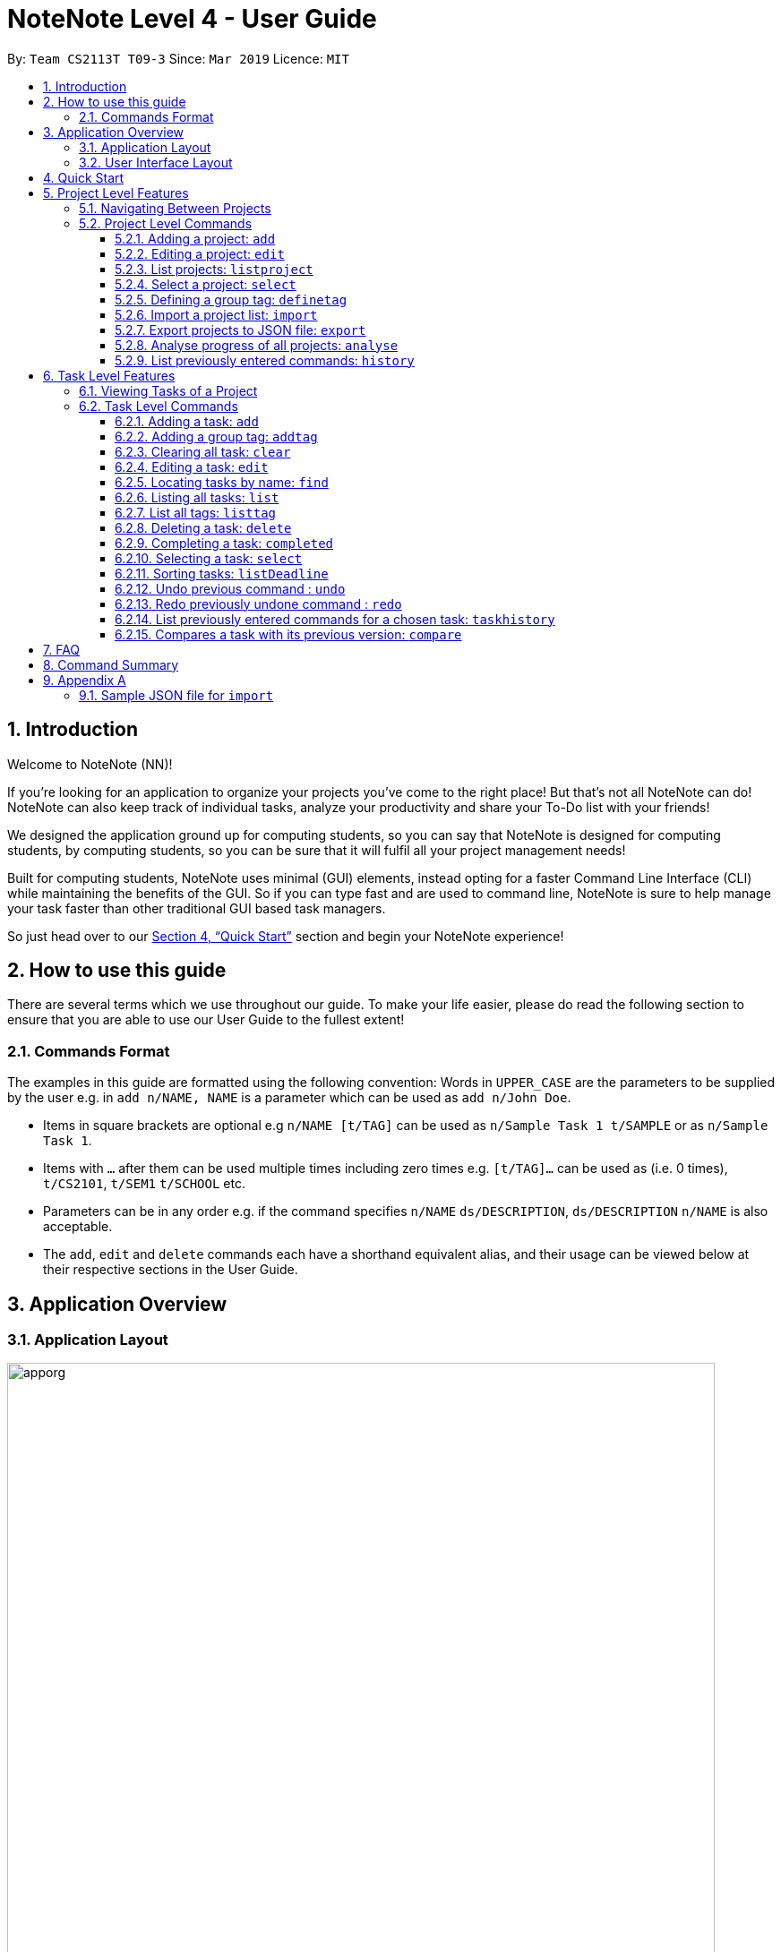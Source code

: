 = NoteNote Level 4 - User Guide
:site-section: UserGuide
:toc:
:toc-title:
:toc-placement: preamble
:toclevels: 4
:sectnums:
:imagesDir: images
:stylesDir: stylesheets
:xrefstyle: full
:experimental:
ifdef::env-github[]
:tip-caption: :bulb:
:note-caption: :information_source:
endif::[]
:repoURL: https://github.com/CS2113-AY1819S2-T09-3/main

By: `Team CS2113T T09-3`      Since: `Mar 2019`      Licence: `MIT`

== Introduction
Welcome to NoteNote (NN)!

If you're looking for an application to organize your projects you've come to the right place! But that's not all NoteNote can do! NoteNote can also keep track of individual tasks, analyze your productivity and share your To-Do list with your friends!

We designed the application ground up for computing students, so you can say that NoteNote is designed for computing students, by computing students, so you can be sure that it will fulfil all your project management needs!

Built for computing students, NoteNote uses minimal (GUI) elements, instead opting for a faster Command Line Interface (CLI) while maintaining the benefits of the GUI. So if you can type fast and are used to command line, NoteNote is sure to help manage your task faster than other traditional GUI based task managers.

So just head over to our <<Quick Start>> section and begin your NoteNote experience!

== How to use this guide

There are several terms which we use throughout our guide. To make your life easier, please do read the following section to ensure that you are able to use our User Guide to the fullest extent!

=== Commands Format

The examples in this guide are formatted using the following convention:
Words in `UPPER_CASE` are the parameters to be supplied by the user e.g. in `add n/NAME, NAME` is a parameter which can be used as `add n/John Doe`.

* Items in square brackets are optional e.g `n/NAME [t/TAG]` can be used as `n/Sample Task 1 t/SAMPLE` or as `n/Sample Task 1`.
* Items with `…` after them can be used multiple times including zero times e.g. `[t/TAG]…` can be used as (i.e. 0 times), `t/CS2101`, `t/SEM1` `t/SCHOOL` etc.
* Parameters can be in any order e.g. if the command specifies `n/NAME` `ds/DESCRIPTION`, `ds/DESCRIPTION` `n/NAME` is also acceptable.
* The `add`, `edit` and `delete` commands each have a shorthand equivalent alias, and their usage can be viewed below at their respective sections in the User Guide.


== Application Overview

=== Application Layout

image::apporg.png[width="790"]

The application has two layers, the project layer and the task layer, as shown in Figure 1 above. There are some commands which work differently based on the layer they are in. This is covered in detail in Sections 6 and 7. The project layer contains all the projects the user has added while the task layer contains the tasks and subtasks assigned to a particular project.

// tag::UIlayout[]
=== User Interface Layout

image::applayout.png[width="790"]

* *Panel A: Command Box* - Where your commands will be typed
* *Panel B: Results Box* - Displays result for the following commands: history, taskhistory, compare,  listtag; else displays either success / error message for all other commands.
* *Panel C: Project Box* - Displays list of project
* *Panel D: Task Box* - Displays list of tasks for a selected project
* *Panel E: Description Box* - Displays long description for a selected task

Panel *A*, *C*, *D* are user-interactable while panels *B*, *E* are non-interactable.

Panel A will always be active, allowing you to input your commands at any time.

Upon first opening of the application, your active panel will start from *C*, and only upon choosing a project will your active panel change to *D*.
// end::UIlayout[]


== Quick Start


.  Ensure you have Java version `9` or later installed in your Computer.
.  Download the latest `notenote.jar` link:{repoURL}/releases[here].
.  Copy the file to the folder you want to use as the home folder for your Address Book.
.  Double-click the file to start the app. The GUI should appear in a few seconds.
.  Type the command in the command box or *Panel A* (refer to Figure 2) and press Enter to execute it.
.  Some example commands you can try:
* *`listproject`* : lists all projects
* **`select 1`** : selects the project at index 1
* **`add n/Do research on Singapore history dl/1-1-2020`** : adds a task of title “Do research on Singapore History” with a deadline set at “1st January 2020” to the project previously selected.

* *`delete 1`* : deletes the task being shown at index 1


== Project Level Features

=== Navigating Between Projects
When selecting a (different) project to the view tasks of the project, always follow the 2 steps below:

. `listproject`: List all project in project list
. `select INDEX`: Select a project to view all the tasks within selected project

=== Project Level Commands
Commands affecting the project list / currently displayed project as a whole. +
Affects Panel C.

==== Adding a project: `add`
Adds a new project to the System.

* Format: `add n/NAME`
* Alias: `a`, i.e. `add` is equivalent to `a`

[TIP]
A project can have any number of tags (including 0)

Examples:

* `add n/History Research Paper`

Outcome: Project Box (Panel C) will show the newly created project.

==== Editing a project: `edit`
Edits an existing project identified by the index number used in the displayed project list.

* Format: `edit INDEX n/NAME`
* Alias: `e`, i.e. `edit` is equivalent to `e`

Examples:

* `edit 1 n/Sample Task 1`

Outcome: Project Box (Panel C) will show the updated project with the new name.

==== List projects: `listproject`
Lists all projects, is also used to switch back to project list from task list.

* Format: `listproject`
* Alias: `lp`, i.e. `listproject` is equivalent to `lp`

Outcome: Project Box (Panel C) will will display all projects within project list.

==== Select a project: `select`
Selects a project identified by the index number used in the displayed project list.

* Format: `select INDEX`
* Alias: `s`, i.e. `select` is equivalent to `s`

[NOTE]
If the **immediate predecessor command** is `listproject`, `select` will select a project and display tasks, else `select` will select a task and display task information

Examples:

* `select 1`

Outcome: Task Box (Panel D) will display all tasks within selected project. Active panel is now Panel D and all commands that is executed after this would be in the context of tasks.

// tag::definetag[]
==== Defining a group tag: `definetag`

Define a group tag when you want to add multiple identical tags to multiple tasks easily. They can be carried out at both project and task level.
However, group tag created exists for the entire NoteNote instance and will be lost once the user exits.

After defining a group tag, use the `addtag` command to add a group tag to a task of your choice. Note that duplicated group tags cannot be created.

* Format: `definetag gt/GROUPTAG t/TAG [t/MORETAGS]`
* Alias: `dt`, i.e. `definetag` is equivalent to `dt`

Example:

* `definetag gt/Consultation t/PrepareDemo t/PrepareQuestions`

Outcome: A group tag called Consultation will be created which would contain tags PrepareDemo and PrepareQuestions.

.After excuting `definetag`
image::AfterDefineTag.png[width="800"]

[NOTE]
====
Group tags are only considered as duplicates in the following situations where both the group tag and child tags are identical:

** `definetag gt/sample t/TAG0`
** `definetag gt/sample t/TAG0`

In situations where users input `definetag gt/sample1 gt/sample2 t/TAG`, only the last group tag parameter (i.e. `gt/sample2`) will be accepted.

====
// end::definetag[]

// tag::import[]
==== Import a project list: `import`
Import projects and tasks to your NoteNote instance from project list shared by a friend. New projects and tasks will be added on top of current project list.

Source file must be a JSON file and follow a specific format. See <<samplejson>>.

This feature is recommended to be used together with `export` so that users need not manually generate a JSON file to `import`.

* Format: `import PATH`
* Alias: `i`, i.e. `import` is equivalent to `i`

Examples:

* `import C:\Users\Test\Desktop\import.json`

[TIP]
The full path to the JSON file has to be specified unless the file is contained within the application folder. If JSON file is contained in application folder, `import .\test.json` is sufficient.

Outcome: Command box will display number of projects added to project list. Projects and tasks contained in JSON file will be imported and added to current project list.
Refer to diagrams below on what NoteNote will display before and after successful execution of `import`.

.Before executing `import`
image::BeforeImportCommand.png[width="600"]

{empty} +

.After executing `import`
image::AfterImportCommand.png[width="600"]

// end::import[]

// tag::export[]
==== Export projects to JSON file: `export`
Export projects from your NoteNote instance to easily share projects and tasks with your friends. Projects are exported in JSON format and could be imported by another NoteNote instance using `import`.

* Format: `export [i/INDEX] o/OUTPUTPATH`
* Alias: `ex`, i.e. `export` is equivalent to `ex`

Examples:

* To export currently selected project:
. `select 1`
. `export o/C:\Users\Test\Desktop\export.json`
* To export multiple projects:
. `export i/1,2,3 o/C:\Users\Test\Desktop\export.json`

[TIP]
Output path should be explicitly specified unless the output is to be within the application folder. If output is to be contained in application folder, the relative path `export i/1,2,3 o/.\test.json` is sufficient.

Outcome: JSON file will be created at output path specified.

.After executing `export`
image::AfterExportCommand.png[width="600"]
// end::export[]

// tag::analyse[]
==== Analyse progress of all projects: `analyse`
View number of completed tasks for each project, and percentage of each project completed.

* Format: `analyse`
* Alias: `an`, i.e. `analyse` is equivalent to `an`

Outcome:

image::AnalyseOutcome.PNG[width="600", title="Example Outcome for `analyse` command"]

Results Box (Panel B) will display number of completed tasks for each project, and percentage of each project completed, as shown in the above figure.
// end::analyse[]

==== List previously entered commands: `history`

Lists all the commands that were previously entered in reverse chronological order.

* Format: `history`
* Alias: `h`, , i.e. `history` is equivalent to `h`

Outcome: Results Box (Panel B) will display all commands that were previously entered.


== Task Level Features

=== Viewing Tasks of a Project

To view tasks of a project, always follow the two steps below: +
1. `listproject`: List all projects in project list. +
2. `select INDEX`: Select a project to view all the tasks within selected project.

=== Task Level Commands

Commands affecting the tasks / selected task individually. +
Affects panel D.

==== Adding a task: `add`

Adds a task to the project identified by the index number used in the displayed project list.

* Format: `add n/NAME ds/DESCRIPTION dl/DEADLINE [t/TAG]`
* Alias: `a`, i.e. `add` is equivalent to `a`

[TIP]
A task can have any number of tags (including 0).

Example:

* `add n/Decide on Research Paper Topic dl/1-1-2020`

Outcome: Task Box (Panel D) will show the newly created task `Decide on Research Paper Topic` with deadline `1 January 2020`.

// tag::addtag[]
==== Adding a group tag: `addtag`

Add a previously defined group tag to a task.

* Format: `addtag INDEX gt/GROUPTAG`
* Alias: `at`, i.e. `addtag` is equivalent to `at`

Example:

* `addtag 1 gt/Consultation`

Outcome: Task Box (Panel D) will show the updated task with newly added tags.

.After executing `addtag`
image::AfterAddTag.png[width="600"]

[TIP]
Tags defined under the group tag will be visible under the task instead of the group tag itself.

[NOTE]
====
In cases where the user input pre-defined group tags of the following, `addtag INDEX gt/sample` command would apply tags both TAG1 and TAG2 to task at index 1

* `definetag gt/sample t/TAG1`
* `definetag gt/sample t/TAG2`
====
// end::addtag[]

==== Clearing all task: `clear`

Clears all task in the project that is selected.

* Format: `clear`

* Alias: `cl`, i.e. `clear` is equivalent to `cl`

Example:

* `clear`

Outcome: Task Box (Panel D) will now show 0 task.

==== Editing a task: `edit`

Edits an existing task identified by the index number used in the displayed task list.

* Format: `edit INDEX [n/NAME] [ds/DESCRIPTION] [dl/DEADLINE] [t/TAG]...`

* Alias: `e`, i.e. `edit` is equivalent to `e`

[TIP]
At least 1 among the parameters of `[n/NAME] [ds/DESCRIPTION] [dl/DEADLINE] [t/TAG]` must be included within the command.

Example:

* `edit 1 n/Decide on Research Paper Topic dl/2-2-2020`

Outcome: Task Box (Panel D) will show the updated task at index 1, with the information name and deadline changed to `Decide on Research Paper Topic` and `2 February 2020` respectively.

==== Locating tasks by name: `find`

Finds a project, task or subtask whose name contains any of the given keywords.

* Format: `find KEYWORD [MORE_KEYWORDS]`

* Alias: `f`, i.e. `find` is equivalent to `f`

[TIP]
The search is case insensitive. e.g `report` will match `Report`. +
The order of the keywords does not matter. e.g. `final report` will match `report final`. +
`find` will only search among names of tasks. +
Only full words will be matched e.g. `Rep` will not match `Report`. +
Tasks matching at least one keyword will be returned (i.e. `OR` search). e.g. `Report Final` will return `Draft Report`, `Final Submission`.

Examples:

* `find Research`

Outcome: Returns tasks containing the keyword `Research`. Task Box (Panel D) will be updated to display only tasks that matches the keyword.

==== Listing all tasks: `list`
Lists all tasks in the current project. Can also be used to show all tasks after finding a specific tasks

* Format: `list`

* Alias: `l`, i.e. `list` is equivalent to `l`

// tag::listtag[]
==== List all tags: `listtag`
List all unique tags and associated tasks within a project

* Format: `listtag`
* Alias: `lt`, i.e. `listtag` is equivalent to `lt`

Outcome: Result Box (Panel B) will will display all unique tags and associated tasks within a project.

.After executing `listtag`
image::AfterListTag.png[width="800"]

// end::listtag[]

==== Deleting a task: `delete`

Deletes the specified task identified by the index number used in the displayed task list.

* Format: `delete INDEX`

* Alias: `d`, i.e. `delete` is equivalent to `d`

[TIP]
The index refers to the index number shown in the displayed task list. +
The index *must be a positive integer* 1, 2, 3, …

Examples:

1. `find Consult` +
2. `delete 1`

Outcome: Task Box (Panel D) will no longer display the first task in the results of the `find` command.

// tag::completed[]
==== Completing a task: `completed`

Marks the specified task identified by the index number used in the displayed task list as completed by adding a `completed` tag to it.

* Format: `completed INDEX`

* Alias: `cpt`, i.e. `completed` is equivalent to `cpt`

[NOTE]
Completed tasks will be used as statistics for the `analyse` feature, unlike deleted tasks.

Examples:

* `completed 3`

Outcome:

image::CompletedOutcome.PNG[width="300", title="Example Outcome for `completed` command"]

Task Box (Panel D) will display a `completed` tag for the third task, as shown in the above figure.
// end::completed[]

==== Selecting a task: `select`

Selects the task identified by the index number used in the displayed task list and
loads the relevant information.

* Format: `select INDEX`
* Alias: `s`, i.e. `select` is equivalent to `s`

****
* The index refers to the index number shown in the displayed task list.
* The index must be a positive integer 1, 2, 3, …
* This command will be active as long as the immediate predecessor
command is NOT listproject else the select functionality will be
targeted at a Project
****

Examples:

1. `find Research`
2. `select 1`

Outcome: Selects the first task in the results of the `find` command. Description Box (Panel E) will display all the details of the task selected.

==== Sorting tasks: `listDeadline`
Sorts tasks by deadline.

* Format: `listDeadline`

Outcome: Task Box (Panel D) will be updated to display tasks sorted by their deadline
         in ascending order.

==== Undo previous command : `undo`

Restores the task list to the state before the previous undoable command was
executed.

* Format: `undo`
* Alias: `u` i.e. `undo` is equivalent to `u`

****
* Take note that if you `listproject`, the history of commands will be cleared,
thus `undo` will no longer work as intended when you return to view the project tasks.
****

Example:

*  `add n/sample task` ...

Outcome: Task Box (Panel D) will display new task added to task list.

* `undo`

Outcome: Add command is undone and Task Box (Panel D) will no longer display
new task .

==== Redo previously undone command : `redo`

Reverses the most recent `undo` command.

* Format: `redo`
* Alias: `r` i.e. `redo` is equivalent to `r`

****
* Take note that if you `listproject`, the history of commands will be cleared,
thus `redo` will no longer work as intended when you return to view the project tasks.
****

Example:

*  `add n/sample task` ...

Outcome: Task Box (Panel D) will display new task added to task list.

* `undo`

Outcome: Add command is undone and Task Box (Panel D) will no longer display
new task .

* `redo`

Outcome: Reverses the `undo` action and adds the task back to the task list. Task
         Box (Panel D) will now display new task once again.

// tag::taskhistory[]
==== List previously entered commands for a chosen task: `taskhistory`

Lists all previous commands that directly affected a selected task in reverse
chronological order.

* Format: `taskhistory INDEX`
* Alias: `th` i.e. `taskhistory` is equivalent to `th`

[NOTE]
 Take note that if you `listproject`, the history of commands will be cleared,
thus `taskhistory` will no longer work as intended when you return to view the project tasks. +
[TIP]
 Only `edit`/`completed`/`addtag`/`delete` commands will be recorded


Example :

*  `taskhistory 1`

Outcome:

image::taskhistorysample.png[width="900", title="Example Outcome for `taskhistory` command"]

Results Box (Panel B) will display all previous commands which directly
affects the task at index 1 (Figure 6).
// end::taskhistory[]

// tag::compare[]
==== Compares a task with its previous version: `compare`

Compares a selected task one version before it was edited and show the differences
in the task.

* Format: `compare INDEX`
* Alias: `c` i.e. `compare` is equivalent to `c`

[TIP]
`compare` only compares Name, Description, Deadline of a Task.
 Note that tags will not be compared.

[NOTE]
If you `listproject`, the history of commands will be cleared,
 thus `compare` will no longer work as intended when you return to view the project tasks.

Example :

*  `add n/sample task` ...

Outcome: Task Box (Panel D) will display new task added to task list at index 1.

*  `edit 1 n/sample task edited` ...

Outcome: Task Box (Panel D) will display updated task at index 1 with the new
          name.

* `compare 1`

Outcome:

image::comparesample.png[width="900", title="Example Outcome for `compare` command"]

Task Box (Panel B) will display information of current version of the task at
         index 1 ( _sample task_ ) and the previous version of it ( _sample task edited_ ) (Figure 7).
         Allows you to view a direct comparison of what was changed.
// end::compare[]

== FAQ

*Q*: How do I transfer my data to another computer? +
*A*: Data can be transferred between computers by simply porting over the *_projectlist.json_* file located at the *_data_* folder. Alternatively, you could:

. `export` project list from the original computer
. Install NoteNote in the other computer
. `import` project list by specifying path to exported project list

== Command Summary

|===
|*Command*|*Description*
|`add`|Add a new project or task
|`addtag`|Add a group tag to a task
|`analyse`|View completion statistics for all projects
|`clear`|Clear all tasks in project
|`compare`|Compare current task with previous version
|`completed`|Marks task as completed
|`definetag`|Define a group tag
|`delete`|Deletes project or task
|`edit`|Edits description of project or task
|`exit`|Exit application
|`export`|Export projects to external JSON file
|`find`|Find for specific project or task
|`help`|Display help menu
|`history`|View all commands previously entered
|`import`|Import projects from external JSON file
|`list`|List all projects or tasks
|`listDeadline`| List tasks according to deadline
|`listproject`|Go back to project list panel from task list panel
|`listtag`|List all unique tags and associated tasks within a project
|`redo`|Redo modifications made to task
|`select`|Select project or task to interact with
|`taskhistory`|View all modifications made to file
|`undo`|Undo modifications made to task
|===

== Appendix A

[[samplejson]]
=== Sample JSON file for `import`
```
{
  "projects" : [ {
    "name" : "Sample project 1",
    "tasks" : [ {
      "name" : "Sample task 1",
      "description" : "This is a sample task",
      "deadline" : "1-1-2011",
      "tagged" : [ "SAMPLE" ]
    }, {
      "name" : "Sample task 2",
      "description" : "This is a sample task",
      "deadline" : "1-1-2011",
      "tagged" : [ "SAMPLE" ]
    } ]
  }, {
    "name" : "Sample project 2",
    "tasks" : [ {
      "name" : "Sample task 1",
      "description" : "This is a sample task",
      "deadline" : "1-1-2011",
      "tagged" : [ "SAMPLE" ]
    }, {
      "name" : "Sample task 2",
      "description" : "This is a sample task",
      "deadline" : "1-1-2011",
      "tagged" : [ "SAMPLE" ]
    } ]
  } ]
}
```
